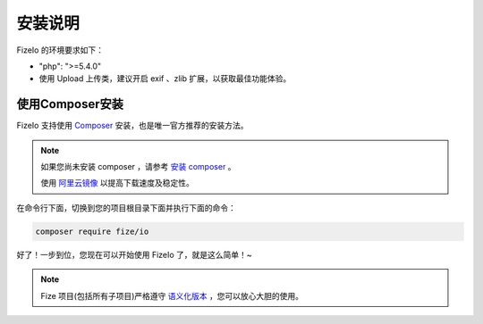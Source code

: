========
安装说明
========

FizeIo 的环境要求如下：

-  "php": ">=5.4.0"
-  使用 Upload 上传类，建议开启 exif 、zlib 扩展，以获取最佳功能体验。

使用Composer安装
================

FizeIo 支持使用 `Composer <https://www.phpcomposer.com/>`_ 安装，也是唯一官方推荐的安装方法。

.. note::

   如果您尚未安装 composer ，请参考 `安装 composer <https://docs.phpcomposer.com/00-intro.html>`_ 。
   
   使用 `阿里云镜像 <https://developer.aliyun.com/composer>`_ 以提高下载速度及稳定性。


在命令行下面，切换到您的项目根目录下面并执行下面的命令：

.. code-block:: bash

  composer require fize/io
  
好了！一步到位，您现在可以开始使用 FizeIo 了，就是这么简单！~

.. note::

   Fize 项目(包括所有子项目)严格遵守 `语义化版本 <https://semver.org/lang/zh-CN/spec/v2.0.0.html>`_ ，您可以放心大胆的使用。